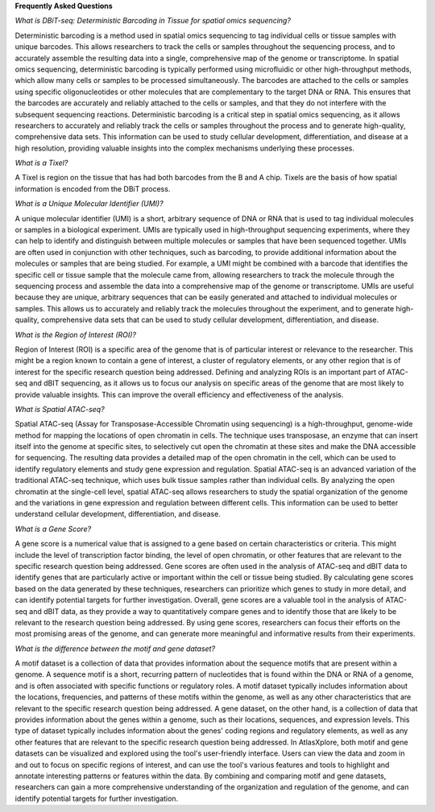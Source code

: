 **Frequently Asked Questions**

*What is DBiT-seq: Deterministic Barcoding in Tissue for spatial omics sequencing?*

Deterministic barcoding is a method used in spatial omics sequencing to tag individual cells or tissue samples with unique barcodes. This allows researchers to track the cells or samples throughout the sequencing process, and to accurately assemble the resulting data into a single, comprehensive map of the genome or transcriptome.
In spatial omics sequencing, deterministic barcoding is typically performed using microfluidic or other high-throughput methods, which allow many cells or samples to be processed simultaneously. The barcodes are attached to the cells or samples using specific oligonucleotides or other molecules that are complementary to the target DNA or RNA. This ensures that the barcodes are accurately and reliably attached to the cells or samples, and that they do not interfere with the subsequent sequencing reactions.
Deterministic barcoding is a critical step in spatial omics sequencing, as it allows researchers to accurately and reliably track the cells or samples throughout the process and to generate high-quality, comprehensive data sets. This information can be used to study cellular development, differentiation, and disease at a high resolution, providing valuable insights into the complex mechanisms underlying these processes.

*What is a Tixel?*

A Tixel is region on the tissue that has had both barcodes from the B and A chip. Tixels are the basis of how spatial information is encoded from the DBiT process.

*What is a Unique Molecular Identifier (UMI)?*

A unique molecular identifier (UMI) is a short, arbitrary sequence of DNA or RNA that is used to tag individual molecules or samples in a biological experiment. UMIs are typically used in high-throughput sequencing experiments, where they can help to identify and distinguish between multiple molecules or samples that have been sequenced together.
UMIs are often used in conjunction with other techniques, such as barcoding, to provide additional information about the molecules or samples that are being studied. For example, a UMI might be combined with a barcode that identifies the specific cell or tissue sample that the molecule came from, allowing researchers to track the molecule through the sequencing process and assemble the data into a comprehensive map of the genome or transcriptome.
UMIs are useful because they are unique, arbitrary sequences that can be easily generated and attached to individual molecules or samples. This allows us to accurately and reliably track the molecules throughout the experiment, and to generate high-quality, comprehensive data sets that can be used to study cellular development, differentiation, and disease.

*What is the Region of Interest (ROI)?*

Region of Interest (ROI) is a specific area of the genome that is of particular interest or relevance to the researcher. This might be a region known to contain a gene of interest, a cluster of regulatory elements, or any other region that is of interest for the specific research question being addressed.
Defining and analyzing ROIs is an important part of ATAC-seq and dBIT sequencing, as it allows us to focus our analysis on specific areas of the genome that are most likely to provide valuable insights. This can improve the overall efficiency and effectiveness of the analysis.

*What is Spatial ATAC-seq?*

Spatial ATAC-seq (Assay for Transposase-Accessible Chromatin using sequencing) is a high-throughput, genome-wide method for mapping the locations of open chromatin in cells. The technique uses transposase, an enzyme that can insert itself into the genome at specific sites, to selectively cut open the chromatin at these sites and make the DNA accessible for sequencing. The resulting data provides a detailed map of the open chromatin in the cell, which can be used to identify regulatory elements and study gene expression and regulation.
Spatial ATAC-seq is an advanced variation of the traditional ATAC-seq technique, which uses bulk tissue samples rather than individual cells. By analyzing the open chromatin at the single-cell level, spatial ATAC-seq allows researchers to study the spatial organization of the genome and the variations in gene expression and regulation between different cells. This information can be used to better understand cellular development, differentiation, and disease.

*What is a Gene Score?*

A gene score is a numerical value that is assigned to a gene based on certain characteristics or criteria. This might include the level of transcription factor binding, the level of open chromatin, or other features that are relevant to the specific research question being addressed.
Gene scores are often used in the analysis of ATAC-seq and dBIT data to identify genes that are particularly active or important within the cell or tissue being studied. By calculating gene scores based on the data generated by these techniques, researchers can prioritize which genes to study in more detail, and can identify potential targets for further investigation.
Overall, gene scores are a valuable tool in the analysis of ATAC-seq and dBIT data, as they provide a way to quantitatively compare genes and to identify those that are likely to be relevant to the research question being addressed. By using gene scores, researchers can focus their efforts on the most promising areas of the genome, and can generate more meaningful and informative results from their experiments.

*What is the difference between the motif and gene dataset?*

A motif dataset is a collection of data that provides information about the sequence motifs that are present within a genome. A sequence motif is a short, recurring pattern of nucleotides that is found within the DNA or RNA of a genome, and is often associated with specific functions or regulatory roles. A motif dataset typically includes information about the locations, frequencies, and patterns of these motifs within the genome, as well as any other characteristics that are relevant to the specific research question being addressed.
A gene dataset, on the other hand, is a collection of data that provides information about the genes within a genome, such as their locations, sequences, and expression levels. This type of dataset typically includes information about the genes' coding regions and regulatory elements, as well as any other features that are relevant to the specific research question being addressed.
In AtlasXplore, both motif and gene datasets can be visualized and explored using the tool's user-friendly interface. Users can view the data and zoom in and out to focus on specific regions of interest, and can use the tool's various features and tools to highlight and annotate interesting patterns or features within the data. By combining and comparing motif and gene datasets, researchers can gain a more comprehensive understanding of the organization and regulation of the genome, and can identify potential targets for further investigation.

